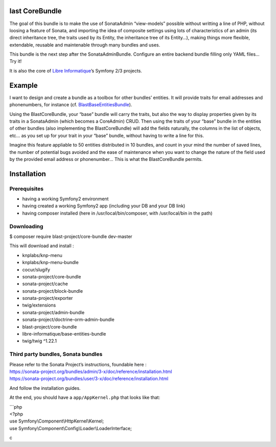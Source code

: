 last CoreBundle
================

The goal of this bundle is to make the use of SonataAdmin “view-models”
possible without writting a line of PHP, without loosing a feature of
Sonata, and importing the idea of composite settings using lots of
characteristics of an admin (its direct inheritance tree, the traits
used by its Entity, the inheritance tree of its Entity…), making things
more flexible, extendable, reusable and maintenable through many bundles
and uses.

This bundle is the next step after the SonataAdminBundle. Configure an
entire backend bundle filling only YAML files… Try it!

It is also the core of `Libre Informatique`_\ ’s Symfony 2/3 projects.

Example
=======

I want to design and create a bundle as a toolbox for other bundles’
entities. It will provide traits for email addresses and phonenumbers,
for instance (cf. `BlastBaseEntitiesBundle`_).

Using the BlastCoreBundle, your “base” bundle will carry the traits, but
also the way to display properties given by its traits in a SonataAdmin
(which becomes a CoreAdmin) CRUD. Then using the traits of your “base”
bundle in the entities of other bundles (also implementing the
BlastCoreBundle) will add the fields naturally, the columns in the list
of objects, etc… as you set up for your trait in your “base” bundle,
without having to write a line for this.

Imagine this feature appliable to 50 entities distributed in 10 bundles,
and count in your mind the number of saved lines, the number of
potential bugs avoided and the ease of maintenance when you want to
change the nature of the field used by the provided email address or
phonenumber… This is what the BlastCoreBundle permits.

Installation
============

Prerequisites
-------------

-  having a working Symfony2 environment
-  having created a working Symfony2 app (including your DB and your DB
   link)
-  having composer installed (here in /usr/local/bin/composer, with
   /usr/local/bin in the path)

Downloading
-----------

$ composer require blast-project/core-bundle dev-master

This will download and install :

-  knplabs/knp-menu
-  knplabs/knp-menu-bundle
-  cocur/slugify
-  sonata-project/core-bundle
-  sonata-project/cache
-  sonata-project/block-bundle
-  sonata-project/exporter
-  twig/extensions
-  sonata-project/admin-bundle
-  sonata-project/doctrine-orm-admin-bundle
-  blast-project/core-bundle
-  libre-informatique/base-entities-bundle
-  twig/twig ^1.22.1

Third party bundles, Sonata bundles
-----------------------------------

| Please refer to the Sonata Project’s instructions, foundable here :
| https://sonata-project.org/bundles/admin/3-x/doc/reference/installation.html
| https://sonata-project.org/bundles/user/3-x/doc/reference/installation.html

And follow the installation guides.

At the end, you should have a ``app/AppKernel.php`` that looks like
that:

| \`\`\`php
| <?php

| use Symfony\\Component\\HttpKernel\\Kernel;
| use Symfony\\Component\\Config\\Loader\\LoaderInterface;

c

.. _Libre Informatique: https://github.com/libre-informatique/
.. _BlastBaseEntitiesBundle: https://github.com/libre-informatique/SymfonyBlastBaseEntitiesBundle
